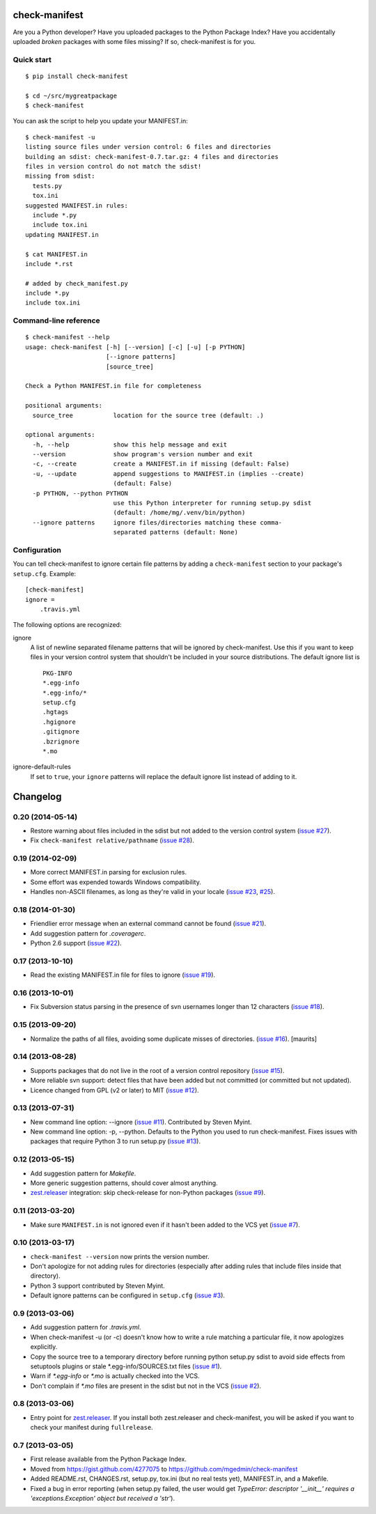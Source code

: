 check-manifest
==============

|buildstatus|_ |coverage|_

Are you a Python developer?  Have you uploaded packages to the Python Package
Index?  Have you accidentally uploaded *broken* packages with some files
missing?  If so, check-manifest is for you.

Quick start
-----------

::

    $ pip install check-manifest

    $ cd ~/src/mygreatpackage
    $ check-manifest

You can ask the script to help you update your MANIFEST.in::

    $ check-manifest -u
    listing source files under version control: 6 files and directories
    building an sdist: check-manifest-0.7.tar.gz: 4 files and directories
    files in version control do not match the sdist!
    missing from sdist:
      tests.py
      tox.ini
    suggested MANIFEST.in rules:
      include *.py
      include tox.ini
    updating MANIFEST.in

    $ cat MANIFEST.in
    include *.rst

    # added by check_manifest.py
    include *.py
    include tox.ini


Command-line reference
----------------------

::

    $ check-manifest --help
    usage: check-manifest [-h] [--version] [-c] [-u] [-p PYTHON]
                          [--ignore patterns]
                          [source_tree]

    Check a Python MANIFEST.in file for completeness

    positional arguments:
      source_tree           location for the source tree (default: .)

    optional arguments:
      -h, --help            show this help message and exit
      --version             show program's version number and exit
      -c, --create          create a MANIFEST.in if missing (default: False)
      -u, --update          append suggestions to MANIFEST.in (implies --create)
                            (default: False)
      -p PYTHON, --python PYTHON
                            use this Python interpreter for running setup.py sdist
                            (default: /home/mg/.venv/bin/python)
      --ignore patterns     ignore files/directories matching these comma-
                            separated patterns (default: None)


Configuration
-------------

You can tell check-manifest to ignore certain file patterns by adding a
``check-manifest`` section to your package's ``setup.cfg``.  Example::

    [check-manifest]
    ignore =
        .travis.yml

The following options are recognized:

ignore
    A list of newline separated filename patterns that will be ignored by
    check-manifest.  Use this if you want to keep files in your version
    control system that shouldn't be included in your source distributions.
    The default ignore list is ::

        PKG-INFO
        *.egg-info
        *.egg-info/*
        setup.cfg
        .hgtags
        .hgignore
        .gitignore
        .bzrignore
        *.mo

ignore-default-rules
    If set to ``true``, your ``ignore`` patterns will replace the default
    ignore list instead of adding to it.


.. |buildstatus| image:: https://api.travis-ci.org/mgedmin/check-manifest.png?branch=master
.. _buildstatus: https://travis-ci.org/mgedmin/check-manifest

.. |coverage| image:: https://coveralls.io/repos/mgedmin/check-manifest/badge.png?branch=master
.. _coverage: https://coveralls.io/r/mgedmin/check-manifest



Changelog
=========


0.20 (2014-05-14)
-----------------

* Restore warning about files included in the sdist but not added to the
  version control system (`issue #27
  <https://github.com/mgedmin/check-manifest/issues/27>`__).

* Fix ``check-manifest relative/pathname`` (`issue #28
  <https://github.com/mgedmin/check-manifest/issues/28>`__).


0.19 (2014-02-09)
-----------------

* More correct MANIFEST.in parsing for exclusion rules.
* Some effort was expended towards Windows compatibility.
* Handles non-ASCII filenames, as long as they're valid in your locale
  (`issue #23 <https://github.com/mgedmin/check-manifest/issues/23>`__,
  `#25 <https://github.com/mgedmin/check-manifest/issues/23>`__).


0.18 (2014-01-30)
-----------------

* Friendlier error message when an external command cannot be found
  (`issue #21 <https://github.com/mgedmin/check-manifest/issues/21>`__).
* Add suggestion pattern for `.coveragerc`.
* Python 2.6 support
  (`issue #22 <https://github.com/mgedmin/check-manifest/issues/22>`__).


0.17 (2013-10-10)
-----------------

* Read the existing MANIFEST.in file for files to ignore
  (`issue #19 <https://github.com/mgedmin/check-manifest/issues/19>`__).


0.16 (2013-10-01)
-----------------

* Fix Subversion status parsing in the presence of svn usernames longer than 12
  characters (`issue #18 <https://github.com/mgedmin/check-manifest/issues/18>`__).


0.15 (2013-09-20)
-----------------

* Normalize the paths of all files, avoiding some duplicate misses of
  directories.  (`issue #16 <https://github.com/mgedmin/check-manifest/issues/16>`__).
  [maurits]


0.14 (2013-08-28)
-----------------

* Supports packages that do not live in the root of a version control
  repository (`issue #15 <https://github.com/mgedmin/check-manifest/issues/15>`__).

* More reliable svn support: detect files that have been added but not
  committed (or committed but not updated).

* Licence changed from GPL (v2 or later) to MIT
  (`issue #12 <https://github.com/mgedmin/check-manifest/issues/12>`__).


0.13 (2013-07-31)
-----------------

* New command line option: --ignore
  (`issue #11 <https://github.com/mgedmin/check-manifest/issues/11>`__).
  Contributed by Steven Myint.

* New command line option: -p, --python.  Defaults to the Python you used to
  run check-manifest.  Fixes issues with packages that require Python 3 to run
  setup.py (`issue #13 <https://github.com/mgedmin/check-manifest/issues/13>`__).


0.12 (2013-05-15)
-----------------

* Add suggestion pattern for `Makefile`.

* More generic suggestion patterns, should cover almost anything.

* zest.releaser_ integration: skip check-release for non-Python packages
  (`issue #9 <https://github.com/mgedmin/check-manifest/issues/9>`__).


0.11 (2013-03-20)
-----------------

* Make sure ``MANIFEST.in`` is not ignored even if it hasn't been added to the
  VCS yet (`issue #7 <https://github.com/mgedmin/check-manifest/issues/7>`__).


0.10 (2013-03-17)
-----------------

* ``check-manifest --version`` now prints the version number.

* Don't apologize for not adding rules for directories (especially after adding
  rules that include files inside that directory).

* Python 3 support contributed by Steven Myint.

* Default ignore patterns can be configured in ``setup.cfg``
  (`issue #3 <https://github.com/mgedmin/check-manifest/issues/3>`_).


0.9 (2013-03-06)
----------------

* Add suggestion pattern for `.travis.yml`.

* When check-manifest -u (or -c) doesn't know how to write a rule matching a
  particular file, it now apologizes explicitly.

* Copy the source tree to a temporary directory before running python setup.py
  sdist to avoid side effects from setuptools plugins or stale
  \*.egg-info/SOURCES.txt files
  (`issue #1 <https://github.com/mgedmin/check-manifest/issues/1>`_).

* Warn if `*.egg-info` or `*.mo` is actually checked into the VCS.

* Don't complain if `*.mo` files are present in the sdist but not in the VCS
  (`issue #2 <https://github.com/mgedmin/check-manifest/issues/2>`_).


0.8 (2013-03-06)
----------------

* Entry point for zest.releaser_.  If you install both zest.releaser and
  check-manifest, you will be asked if you want to check your manifest during
  ``fullrelease``.

.. _zest.releaser: https://pypi.python.org/pypi/zest.releaser


0.7 (2013-03-05)
----------------

* First release available from the Python Package Index.

* Moved from https://gist.github.com/4277075
  to https://github.com/mgedmin/check-manifest

* Added README.rst, CHANGES.rst, setup.py, tox.ini (but no real tests yet),
  MANIFEST.in, and a Makefile.

* Fixed a bug in error reporting (when setup.py failed, the user would get
  `TypeError: descriptor '__init__' requires a 'exceptions.Exception' object
  but received a 'str'`).


